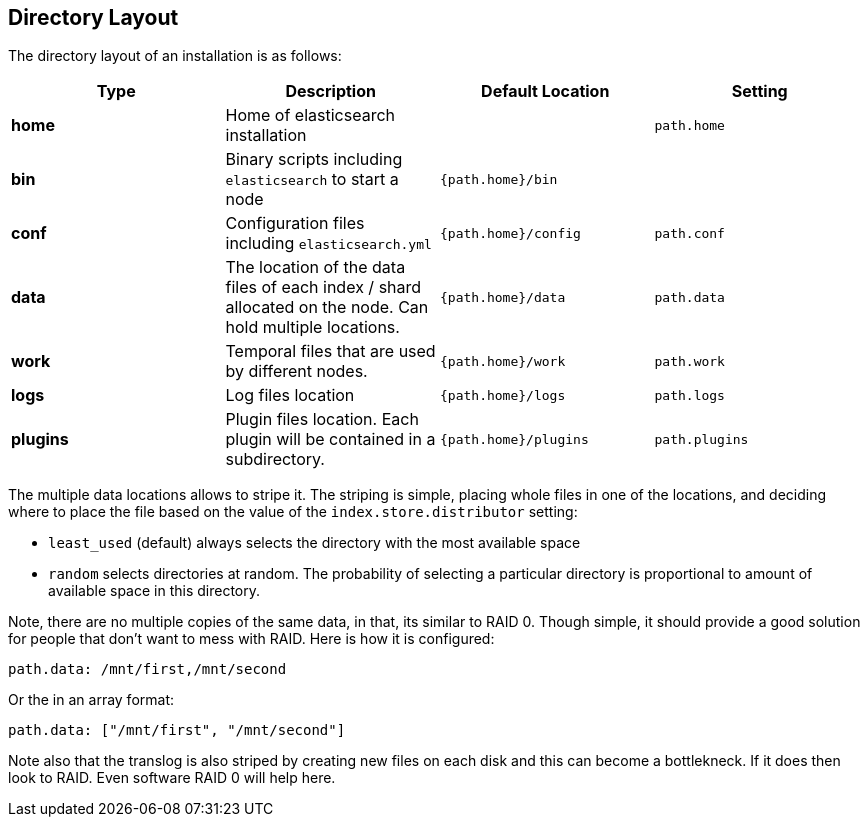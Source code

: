 [[setup-dir-layout]]
== Directory Layout

The directory layout of an installation is as follows:

[cols="<,<,<,<",options="header",]
|=======================================================================
|Type |Description |Default Location |Setting
|*home* |Home of elasticsearch installation | | `path.home`

|*bin* |Binary scripts including `elasticsearch` to start a node | `{path.home}/bin` |

|*conf* |Configuration files including `elasticsearch.yml` |`{path.home}/config` |`path.conf`

|*data* |The location of the data files of each index / shard allocated
on the node. Can hold multiple locations. |`{path.home}/data`|`path.data`

|*work* |Temporal files that are used by different nodes. |`{path.home}/work` |`path.work`

|*logs* |Log files location |`{path.home}/logs` |`path.logs`

|*plugins* |Plugin files location. Each plugin will be contained in a subdirectory. |`{path.home}/plugins` |`path.plugins`
|=======================================================================

The multiple data locations allows to stripe it. The striping is simple,
placing whole files in one of the locations, and deciding where to place
the file based on the value of the `index.store.distributor` setting:

* `least_used` (default) always selects the directory with the most
available space +
 * `random` selects directories at random. The probability of selecting
a particular directory is proportional to amount of available space in
this directory.

Note, there are no multiple copies of the same data, in that, its
similar to RAID 0. Though simple, it should provide a good solution for
people that don't want to mess with RAID. Here is how it is configured:

---------------------------------
path.data: /mnt/first,/mnt/second
---------------------------------

Or the in an array format:

----------------------------------------
path.data: ["/mnt/first", "/mnt/second"]
----------------------------------------

Note also that the translog is also striped by creating new files on each disk
and this can become a bottlekneck.  If it does then look to RAID.  Even
software RAID 0 will help here.
